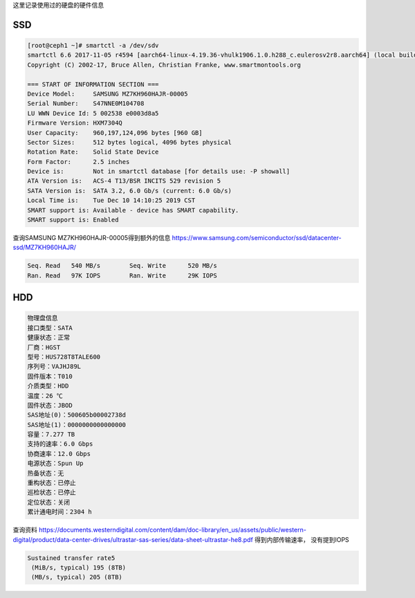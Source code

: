 
这里记录使用过的硬盘的硬件信息


SSD 
---------------

.. code-block:: console

    [root@ceph1 ~]# smartctl -a /dev/sdv
    smartctl 6.6 2017-11-05 r4594 [aarch64-linux-4.19.36-vhulk1906.1.0.h288_c.eulerosv2r8.aarch64] (local build)
    Copyright (C) 2002-17, Bruce Allen, Christian Franke, www.smartmontools.org

    === START OF INFORMATION SECTION ===
    Device Model:     SAMSUNG MZ7KH960HAJR-00005
    Serial Number:    S47NNE0M104708
    LU WWN Device Id: 5 002538 e0003d8a5
    Firmware Version: HXM7304Q
    User Capacity:    960,197,124,096 bytes [960 GB]
    Sector Sizes:     512 bytes logical, 4096 bytes physical
    Rotation Rate:    Solid State Device
    Form Factor:      2.5 inches
    Device is:        Not in smartctl database [for details use: -P showall]
    ATA Version is:   ACS-4 T13/BSR INCITS 529 revision 5
    SATA Version is:  SATA 3.2, 6.0 Gb/s (current: 6.0 Gb/s)
    Local Time is:    Tue Dec 10 14:10:25 2019 CST
    SMART support is: Available - device has SMART capability.
    SMART support is: Enabled

查询SAMSUNG MZ7KH960HAJR-00005得到额外的信息 |MZ7KH960HAJR|

.. code-block:: console

    Seq. Read	540 MB/s	Seq. Write	520 MB/s
    Ran. Read	97K IOPS	Ran. Write	29K IOPS




HDD
--------------

.. code-block:: console

    物理盘信息
    接口类型：SATA
    健康状态：正常
    厂商：HGST
    型号：HUS728T8TALE600
    序列号：VAJHJ89L
    固件版本：T010
    介质类型：HDD
    温度：26 ℃
    固件状态：JBOD
    SAS地址(0)：500605b00002738d
    SAS地址(1)：0000000000000000
    容量：7.277 TB
    支持的速率：6.0 Gbps
    协商速率：12.0 Gbps
    电源状态：Spun Up
    热备状态：无
    重构状态：已停止
    巡检状态：已停止
    定位状态：关闭
    累计通电时间：2304 h
    
查询资料 |HUS728T8TALE600| 得到内部传输速率， 没有提到IOPS

.. code-block:: console

    Sustained transfer rate5
     (MiB/s, typical) 195 (8TB)
     (MB/s, typical) 205 (8TB)


.. |MZ7KH960HAJR| replace:: https://www.samsung.com/semiconductor/ssd/datacenter-ssd/MZ7KH960HAJR/
.. |HUS728T8TALE600| replace:: https://documents.westerndigital.com/content/dam/doc-library/en_us/assets/public/western-digital/product/data-center-drives/ultrastar-sas-series/data-sheet-ultrastar-he8.pdf